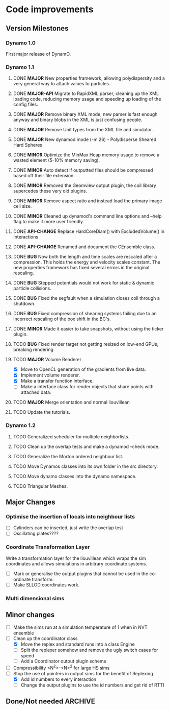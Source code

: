 #+STARTUP: overview
#+STARTUP: hidestars
#+TYP_TODO: TODO MAYBE WAITING NEXT DONE
#+TAGS: OFFICE(o) CODE(c) HOME(h)

* Code improvements
** Version Milestones
*** Dynamo 1.0
    First major release of DynamO.
*** Dynamo 1.1
**** DONE *MAJOR* New properties framework, allowing polydispersity and a very general way to attach values to particles.
**** DONE *MAJOR-API* Migrate to RapidXML parser, cleaning up the XML loading code, reducing memory usage and speeding up loading of the config files.
**** DONE *MAJOR* Remove binary XML mode, new parser is fast enough anyway and binary blobs in the XML is just confusing people.
**** DONE *MAJOR* Remove Unit types from the XML file and simulator.
**** DONE *MAJOR* New dynamod mode (-m 26) - Polydisperse Sheared Hard Spheres
**** DONE *MINOR* Optimize the MinMax Heap memory usage to remove a wasted element (5-10% memory saving).
**** DONE *MINOR* Auto detect if outputted files should be compressed based off their file extension.
**** DONE *MINOR* Removed the Geomview output plugin, the coil library supercedes these very old plugins.
**** DONE *MINOR* Remove aspect ratio and instead load the primary image cell size.
**** DONE *MINOR* Cleaned up dynamod's command line options and --help flag to make it more user friendly.
**** DONE *API-CHANGE* Replace HardCoreDiam() with ExcludedVolume() in Interactions
**** DONE *API-CHANGE* Renamed and document the CEnsemble class.
**** DONE *BUG* Now both the length and time scales are rescaled after a compression. This holds the energy and velocity scales constant. The new properties framework has fixed several errors in the original rescaling.
**** DONE *BUG* Stepped potentials would not work for static & dynamic particle collisions.
**** DONE *BUG* Fixed the segfault when a simulation closes coil through a shutdown.
**** DONE *BUG* Fixed compression of shearing systems failing due to an incorrect rescaling of the box shift in the BC's.
**** DONE *MINOR* Made it easier to take snapshots, without using the ticker plugin.
**** TODO *BUG* Fixed render target not getting resized on low-end GPUs, breaking rendering
**** TODO *MAJOR* Volume Renderer
     - [X] Move to OpenCL generation of the gradients from live data.
     - [X] Implement volume renderer.
     - [X] Make a transfer function interface.
     - [ ] Make a interface class for render objects that share points with attached data.
**** TODO *MAJOR* Merge orientation and normal liouvillean
**** TODO Update the tutorials.
*** Dynamo 1.2
**** TODO Generalized scheduler for multiple neighborlists.
**** TODO Clean up the overlap tests and make a dynamod --check mode.
**** TODO Generalize the Morton ordered neighbour list.
**** TODO Move Dynamos classes into its own folder in the src directory.
**** TODO Move dynamo classes into the dynamo namespace.
**** TODO Triangular Meshes.
** Major Changes
*** Optimise the insertion of locals into neighbour lists
    - [ ] Cylinders can be inserted, just write the overlap test
    - [ ] Oscillating plates????
*** Coordinate Transformation Layer
    Write a transformation layer for the liouvillean which wraps the
    sim coordinates and allows simulations in arbitrary coordinate
    systems.
  - [ ] Mark or generalise the output plugins that cannot be used in
    the co-ordinate transform.
  - [ ] Make SLLOD coordinates work.
*** Multi dimensional sims
** Minor changes 
   - [ ] Make the sims run at a simulation temperature of 1 when in NVT ensemble
   - [-] Clean up the coordinator class
    - [X] Move the replex and standard runs into a class Engine
    - [ ] Split the replexer somehow and remove the ugly switch cases for speed
    - [ ] Add a Coordinator output plugin scheme
   - [ ] Compressibility <N^2>-<N>^2 for large HS sims
   - [-] Stop the use of pointers in output sims for the benefit of Replexing
    - [X] Add id numbers to every interaction
    - [-] Change the output plugins to use the id numbers and get rid of RTTI
** Done/Not needed 						       :ARCHIVE:
  - [X] Cells smaller than required plus overlinking may be quicker
    with lightweight transitions
  - [X] On cell update of the bounded queue check wether the local
    minimum changed, may be faster [[file:code/isss/schedulers/multlist.cpp][file,]] CELL EVENTS CHANGE LOCAL
    MINIMA
  - [X] Localise global events inside the scheduler - Done for multlist
  - [X] In compression dynamics, add the stream velocity on
    initialisation like SLLOD. NOT REALLY WHAT YOU WANT BOUNDARY CONDITIONS ARE INCORRECT
  - [X] Place Andersen walls thermostat inside the Liouvillean code where it belongs
  - [X] Make the Replexer engine automatically do the max collisions
  - [X] Experiment with the new vector class
  VECTOR COSTS ARE OPTIMISED AWAY ANYWAY with -O2
  - [-] Store inverse mass? will reduce alot of divides when
    calculating mu and delta p, NO POINT ITS THE MEMORY THAT'S SLOW
  - [-] Add autodetection of walls into geomview plugin NOT NEEDED POVRAY DOES THIS
  - [X] Play with the new boost accumulators and ring buffer
  - [X] Collision sentinel for low density sims
*** DONE Stepped potentials			:ARCHIVE:
    CLOSED: [2009-09-19 Sat 21:46]
    - [X] Make a generalised interface for captures, remove the hashed
      set to another class
    - [X] Implement a multistep hash bins
    - [X] Implement a stepped interaction potential
*** DONE Implement Parallel Hard Cubes		:ARCHIVE:
    CLOSED: [2009-06-10 Wed 07:58]    
    
